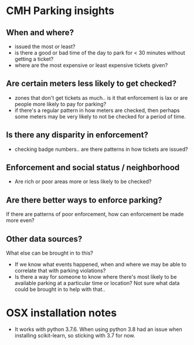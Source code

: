 * CMH Parking insights
** When and where?
- issued the most or least?
- is there a good or bad time of the day to park for < 30 minutes without getting a
  ticket?
- where are the most expensive or least expensive tickets given?
** Are certain meters less likely to get checked?
- zones that don't get tickets as much.. is it that enforcement is lax or are people more
  likely to pay for parking?
- if there's a regular pattern in how meters are checked, then perhaps some meters may be
  very likely to not be checked for a period of time.
** Is there any disparity in enforcement?
- checking badge numbers.. are there patterns in how tickets are issued?
** Enforcement and social status / neighborhood
- Are rich or poor areas more or less likely to be checked?
** Are there better ways to enforce parking?
If there are patterns of poor enforcement, how can enforcement be made more even?
** Other data sources?
What else can be brought in to this?
- If we know what events happened, when and where we may be able to correlate that with parking
  violations?
- Is there a way for someone to know where there's most likely to be available parking at
  a particular time or location?  Not sure what data could be brought in to help with that..
* OSX installation notes
- It works with python 3.7.6.  When using python 3.8 had an issue when installing
  scikit-learn, so sticking with 3.7 for now.
